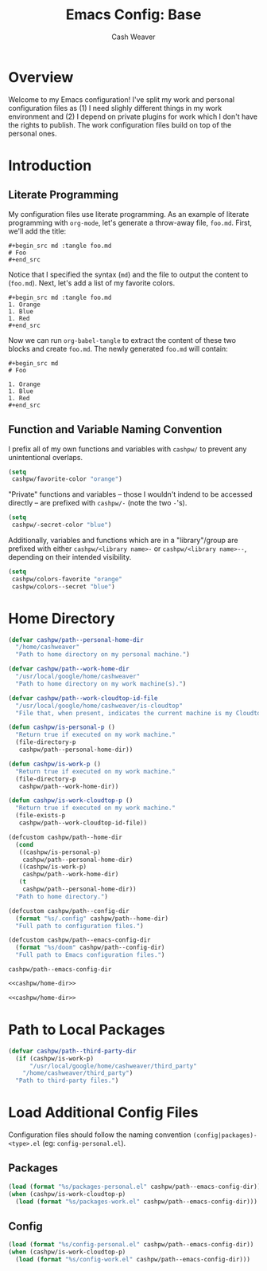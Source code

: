 #+title: Emacs Config: Base
#+author: Cash Weaver
#+email: cashbweaver@gmail.com

* Overview

Welcome to my Emacs configuration! I've split my work and personal configuration files as (1) I need slighly different things in my work environment and (2) I depend on private plugins for work which I don't have the rights to publish. The work configuration files build on top of the personal ones.

* Introduction
** Literate Programming

My configuration files use literate programming. As an example of literate programming with =org-mode=, let's generate a throw-away file, =foo.md=. First, we'll add the title:

#+begin_example
,#+begin_src md :tangle foo.md
# Foo
,#+end_src
#+end_example

Notice that I specified the syntax (=md=) and the file to output the content to (=foo.md=). Next, let's add a list of my favorite colors.

#+begin_example
,#+begin_src md :tangle foo.md
1. Orange
1. Blue
1. Red
,#+end_src
#+end_example

Now we can run =org-babel-tangle= to extract the content of these two blocks and create =foo.md=. The newly generated =foo.md= will contain:

#+begin_example
,#+begin_src md
# Foo

1. Orange
1. Blue
1. Red
,#+end_src
#+end_example

** Function and Variable Naming Convention

I prefix all of my own functions and variables with =cashpw/= to prevent any unintentional overlaps.

#+begin_src emacs-lisp
(setq
 cashpw/favorite-color "orange")
#+end_src

"Private" functions and variables -- those I wouldn't indend to be accessed directly -- are prefixed with =cashpw/-= (note the two =-='s).

#+begin_src emacs-lisp
(setq
 cashpw/-secret-color "blue")
#+end_src

Additionally, variables and functions which are in a "library"/group are prefixed with either =cashpw/<library name>-= or =cashpw/<library name>--=, depending on their intended visibility.

#+begin_src emacs-lisp
(setq
 cashpw/colors-favorite "orange"
 cashpw/colors--secret "blue")
#+end_src

* Home Directory

#+name: cashpw/home-dir
#+begin_src emacs-lisp
(defvar cashpw/path--personal-home-dir
  "/home/cashweaver"
  "Path to home directory on my personal machine.")

(defvar cashpw/path--work-home-dir
  "/usr/local/google/home/cashweaver"
  "Path to home directory on my work machine(s).")

(defvar cashpw/path--work-cloudtop-id-file
  "/usr/local/google/home/cashweaver/is-cloudtop"
  "File that, when present, indicates the current machine is my Cloudtop instance.")

(defun cashpw/is-personal-p ()
  "Return true if executed on my work machine."
  (file-directory-p
   cashpw/path--personal-home-dir))

(defun cashpw/is-work-p ()
  "Return true if executed on my work machine."
  (file-directory-p
   cashpw/path--work-home-dir))

(defun cashpw/is-work-cloudtop-p ()
  "Return true if executed on my work machine."
  (file-exists-p
   cashpw/path--work-cloudtop-id-file))

(defcustom cashpw/path--home-dir
  (cond
   ((cashpw/is-personal-p)
    cashpw/path--personal-home-dir)
   ((cashpw/is-work-p)
    cashpw/path--work-home-dir)
   (t
    cashpw/path--personal-home-dir))
  "Path to home directory.")

(defcustom cashpw/path--config-dir
  (format "%s/.config" cashpw/path--home-dir)
  "Full path to configuration files.")

(defcustom cashpw/path--emacs-config-dir
  (format "%s/doom" cashpw/path--config-dir)
  "Full path to Emacs configuration files.")
#+end_src

#+RESULTS: cashpw/home-dir
: cashpw/path--emacs-config-dir

#+begin_src emacs-lisp :tangle config.el :noweb no-export
<<cashpw/home-dir>>
#+end_src

#+begin_src emacs-lisp :tangle packages.el :noweb no-export
<<cashpw/home-dir>>
#+end_src

* Path to Local Packages

#+begin_src emacs-lisp :tangle packages.el
(defvar cashpw/path--third-party-dir
  (if (cashpw/is-work-p)
      "/usr/local/google/home/cashweaver/third_party"
    "/home/cashweaver/third_party")
  "Path to third-party files.")
#+end_src

#+RESULTS:
: cashpw/path--third-party-dir

* Load Additional Config Files

Configuration files should follow the naming convention =(config|packages)-<type>.el= (eg: =config-personal.el=).

** Packages

#+begin_src emacs-lisp :tangle packages.el :noweb no-export
(load (format "%s/packages-personal.el" cashpw/path--emacs-config-dir))
(when (cashpw/is-work-cloudtop-p)
  (load (format "%s/packages-work.el" cashpw/path--emacs-config-dir)))
#+end_src

** Config

#+begin_src emacs-lisp :tangle config.el :noweb no-export
(load (format "%s/config-personal.el" cashpw/path--emacs-config-dir))
(when (cashpw/is-work-cloudtop-p)
  (load (format "%s/config-work.el" cashpw/path--emacs-config-dir)))
#+end_src
